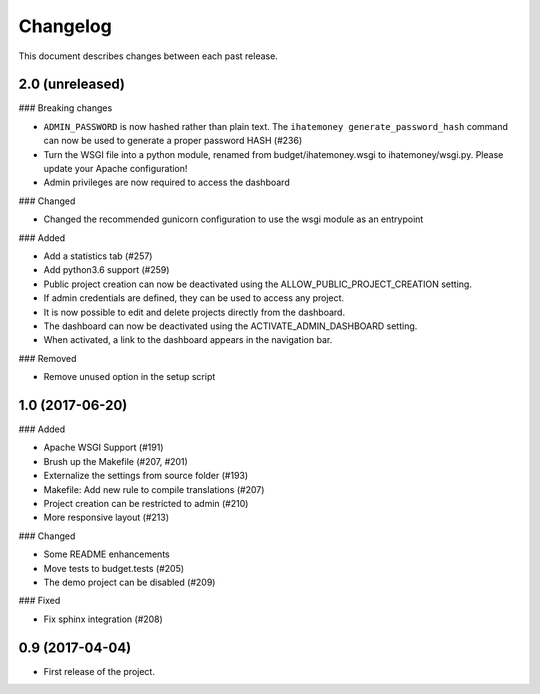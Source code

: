 Changelog
=========

This document describes changes between each past release.

2.0 (unreleased)
----------------

### Breaking changes

- ``ADMIN_PASSWORD`` is now hashed rather than plain text. The ``ihatemoney generate_password_hash`` command can now be used to generate a proper password HASH (#236)
- Turn the WSGI file into a python module, renamed from budget/ihatemoney.wsgi to ihatemoney/wsgi.py. Please update your Apache configuration!
- Admin privileges are now required to access the dashboard

### Changed

- Changed the recommended gunicorn configuration to use the wsgi module as an entrypoint

### Added

- Add a statistics tab (#257)
- Add python3.6 support (#259)
- Public project creation can now be deactivated using the ALLOW_PUBLIC_PROJECT_CREATION setting.
- If admin credentials are defined, they can be used to access any project.
- It is now possible to edit and delete projects directly from the dashboard.
- The dashboard can now be deactivated using the ACTIVATE_ADMIN_DASHBOARD setting.
- When activated, a link to the dashboard appears in the navigation bar.

### Removed

- Remove unused option in the setup script

1.0 (2017-06-20)
----------------

### Added

- Apache WSGI Support (#191)
- Brush up the Makefile (#207, #201)
- Externalize the settings from source folder (#193)
- Makefile: Add new rule to compile translations (#207)
- Project creation can be restricted to admin (#210)
- More responsive layout (#213)

### Changed

- Some README enhancements
- Move tests to budget.tests (#205)
- The demo project can be disabled (#209)

### Fixed

- Fix sphinx integration (#208)

0.9 (2017-04-04)
----------------

- First release of the project.
